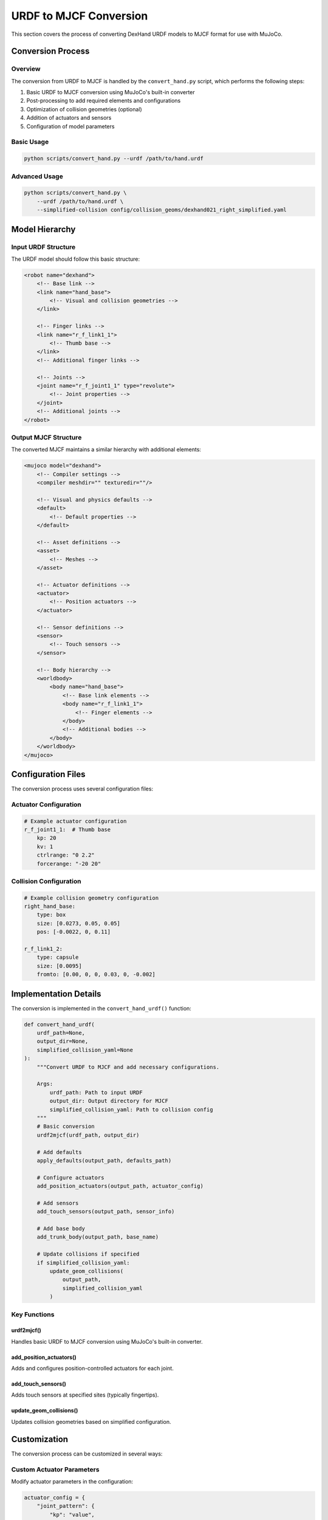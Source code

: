 ======================
URDF to MJCF Conversion
======================

This section covers the process of converting DexHand URDF models to MJCF format for use with MuJoCo.

Conversion Process
----------------

Overview
^^^^^^^
The conversion from URDF to MJCF is handled by the ``convert_hand.py`` script, which performs the following steps:

1. Basic URDF to MJCF conversion using MuJoCo's built-in converter
2. Post-processing to add required elements and configurations
3. Optimization of collision geometries (optional)
4. Addition of actuators and sensors
5. Configuration of model parameters

Basic Usage
^^^^^^^^^

.. code-block:: bash

    python scripts/convert_hand.py --urdf /path/to/hand.urdf

Advanced Usage
^^^^^^^^^^^^

.. code-block:: bash

    python scripts/convert_hand.py \
        --urdf /path/to/hand.urdf \
        --simplified-collision config/collision_geoms/dexhand021_right_simplified.yaml

Model Hierarchy
-------------

Input URDF Structure
^^^^^^^^^^^^^^^^^
The URDF model should follow this basic structure:

.. code-block:: xml

    <robot name="dexhand">
        <!-- Base link -->
        <link name="hand_base">
            <!-- Visual and collision geometries -->
        </link>

        <!-- Finger links -->
        <link name="r_f_link1_1">
            <!-- Thumb base -->
        </link>
        <!-- Additional finger links -->

        <!-- Joints -->
        <joint name="r_f_joint1_1" type="revolute">
            <!-- Joint properties -->
        </joint>
        <!-- Additional joints -->
    </robot>

Output MJCF Structure
^^^^^^^^^^^^^^^^^^
The converted MJCF maintains a similar hierarchy with additional elements:

.. code-block:: xml

    <mujoco model="dexhand">
        <!-- Compiler settings -->
        <compiler meshdir="" texturedir=""/>

        <!-- Visual and physics defaults -->
        <default>
            <!-- Default properties -->
        </default>

        <!-- Asset definitions -->
        <asset>
            <!-- Meshes -->
        </asset>

        <!-- Actuator definitions -->
        <actuator>
            <!-- Position actuators -->
        </actuator>

        <!-- Sensor definitions -->
        <sensor>
            <!-- Touch sensors -->
        </sensor>

        <!-- Body hierarchy -->
        <worldbody>
            <body name="hand_base">
                <!-- Base link elements -->
                <body name="r_f_link1_1">
                    <!-- Finger elements -->
                </body>
                <!-- Additional bodies -->
            </body>
        </worldbody>
    </mujoco>

Configuration Files
-----------------

The conversion process uses several configuration files:

Actuator Configuration
^^^^^^^^^^^^^^^^^^^
.. code-block:: yaml

    # Example actuator configuration
    r_f_joint1_1:  # Thumb base
        kp: 20
        kv: 1
        ctrlrange: "0 2.2"
        forcerange: "-20 20"

Collision Configuration
^^^^^^^^^^^^^^^^^^^^
.. code-block:: yaml

    # Example collision geometry configuration
    right_hand_base:
        type: box
        size: [0.0273, 0.05, 0.05]
        pos: [-0.0022, 0, 0.11]

    r_f_link1_2:
        type: capsule
        size: [0.0095]
        fromto: [0.00, 0, 0, 0.03, 0, -0.002]

Implementation Details
-------------------

The conversion is implemented in the ``convert_hand_urdf()`` function:

.. code-block:: python

    def convert_hand_urdf(
        urdf_path=None,
        output_dir=None,
        simplified_collision_yaml=None
    ):
        """Convert URDF to MJCF and add necessary configurations.

        Args:
            urdf_path: Path to input URDF
            output_dir: Output directory for MJCF
            simplified_collision_yaml: Path to collision config
        """
        # Basic conversion
        urdf2mjcf(urdf_path, output_dir)

        # Add defaults
        apply_defaults(output_path, defaults_path)

        # Configure actuators
        add_position_actuators(output_path, actuator_config)

        # Add sensors
        add_touch_sensors(output_path, sensor_info)

        # Add base body
        add_trunk_body(output_path, base_name)

        # Update collisions if specified
        if simplified_collision_yaml:
            update_geom_collisions(
                output_path,
                simplified_collision_yaml
            )

Key Functions
^^^^^^^^^^^

urdf2mjcf()
~~~~~~~~~~
Handles basic URDF to MJCF conversion using MuJoCo's built-in converter.

add_position_actuators()
~~~~~~~~~~~~~~~~~~~~~
Adds and configures position-controlled actuators for each joint.

add_touch_sensors()
~~~~~~~~~~~~~~~~
Adds touch sensors at specified sites (typically fingertips).

update_geom_collisions()
~~~~~~~~~~~~~~~~~~~~~
Updates collision geometries based on simplified configuration.

Customization
-----------

The conversion process can be customized in several ways:

Custom Actuator Parameters
^^^^^^^^^^^^^^^^^^^^^^^
Modify actuator parameters in the configuration:

.. code-block:: python

    actuator_config = {
        "joint_pattern": {
            "kp": "value",
            "kv": "value",
            "ctrlrange": "min max",
            "forcerange": "min max"
        }
    }

Custom Collision Geometries
^^^^^^^^^^^^^^^^^^^^^^^^
Define custom collision geometries in YAML:

.. code-block:: yaml

    link_name:
        type: box/capsule
        size: [dimensions]
        pos/fromto: [coordinates]

Troubleshooting
-------------

Common Issues
^^^^^^^^^^^

Missing Meshes
~~~~~~~~~~~~
If meshes are not found:

1. Check mesh paths in URDF
2. Verify meshdir setting in MJCF
3. Ensure meshes are in correct directory

Collision Issues
~~~~~~~~~~~~~
If experiencing collision problems:

1. Check collision geometry definitions
2. Verify transform chains
3. Consider using simplified collisions

Next Steps
---------

After converting your model:

- Configure :doc:`collision_models`
- Set up :doc:`actuators`
- Add :doc:`sensors`
- Test with :doc:`examples`
